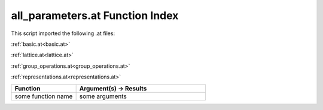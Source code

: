 .. _all_parameters.at:

all_parameters.at Function Index
=======================================================

This script imported the following .at files:

:ref:`basic.at<basic.at>`

:ref:`lattice.at<lattice.at>`

:ref:`group_operations.at<group_operations.at>`

:ref:`representations.at<representations.at>`



.. list-table::
   :widths: 10 20
   :header-rows: 1

   * - Function
     - Argument(s) -> Results
   * - some function name
     - some arguments
